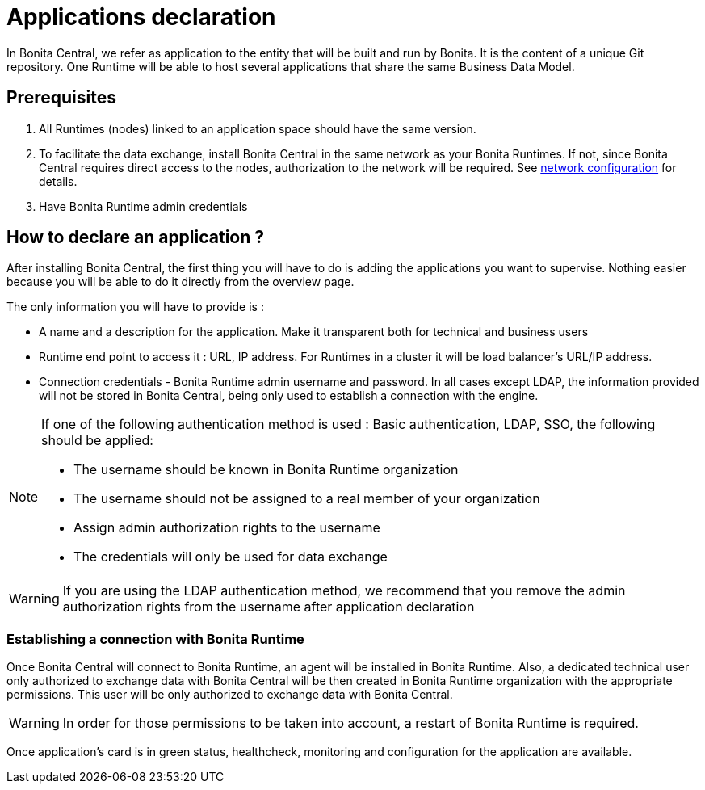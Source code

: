 = Applications declaration
:description: Applications declaration

In Bonita Central, we refer as application to the entity that will be built and run by Bonita. It is the content of a unique Git repository.
One Runtime will be able to host several applications that share the same Business Data Model.

== Prerequisites
. All Runtimes (nodes) linked to an application space should have the same version.
. To facilitate the data exchange, install Bonita Central in the same network as your Bonita Runtimes. If not, since Bonita Central requires direct access to the nodes, authorization to the network will be required. See xref:ROOT:network-configuration.adoc[network configuration] for details.
. Have Bonita Runtime admin credentials

== How to declare an application ?

After installing Bonita Central, the first thing you will have to do is adding the applications you want to supervise.
Nothing easier because you will be able to do it directly from the overview page.

The only information you will have to provide is :

* A name and a description for the application. Make it transparent both for technical and business users
* Runtime end point to access it : URL, IP address. For Runtimes in a cluster it will be load balancer's URL/IP address.
* Connection credentials - Bonita Runtime admin username and password. In all cases except LDAP, the information provided will not be stored in Bonita Central, being only used to establish a connection with the engine.

[NOTE]
====
If one of the following authentication method is used : Basic authentication, LDAP, SSO, the following should be applied:

* The username should be known in Bonita Runtime organization
* The username should not be assigned to a real member of your organization
* Assign admin authorization rights to the username
* The credentials will only be used for data exchange
====

[WARNING]
====
If you are using the LDAP authentication method, we recommend that you remove the admin authorization rights from the username after application declaration
====

=== Establishing a connection with Bonita Runtime

Once Bonita Central will connect to Bonita Runtime, an agent will be installed in Bonita Runtime. Also, a dedicated technical user only authorized to exchange data with Bonita Central will be then created in Bonita Runtime organization with the appropriate permissions.  This user will be only authorized to exchange data with Bonita Central.

[WARNING]
====
In order for those permissions to be taken into account, a restart of Bonita Runtime is required.
====

Once application's card is in green status, healthcheck, monitoring and configuration for the application are available.


